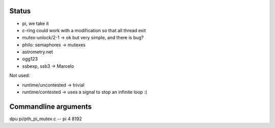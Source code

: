 
Status
======

- pi, we take it
- c-ring could work with a modification so that all thread exit
- mutex-unlock/2-1 -> ok but very simple, and there is bug?
- philo: semaphores -> mutexes

- astrometry.net
- ogg123

- ssbexp, ssb3 -> Marcelo

Not used:

- runtime/uncontested -> trivial
- runtime/contested -> uses a signal to stop an infinite loop :(


Commandline arguments
=====================

dpu pi/pth_pi_mutex.c -- pi 4 8192
